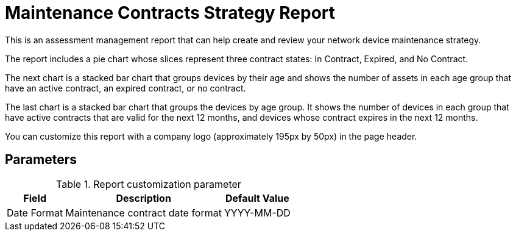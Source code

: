 
= Maintenance Contracts Strategy Report

This is an assessment management report that can help create and review your network device maintenance strategy.

The report includes a pie chart whose slices represent three contract states: In Contract, Expired, and No Contract.

The next chart is a stacked bar chart that groups devices by their age and shows the number of assets in each age group that have an active contract, an expired contract, or no contract.

The last chart is a stacked bar chart that groups the devices by age group.
It shows the number of devices in each group that have active contracts that are valid for the next 12 months, and devices whose contract expires in the next 12 months.

You can customize this report with a company logo (approximately 195px by 50px) in the page header.

== Parameters

.Report customization parameter
[options="autowidth"]
|===
| Field | Description   | Default Value

| Date Format
| Maintenance contract date format
| YYYY-MM-DD
|===
